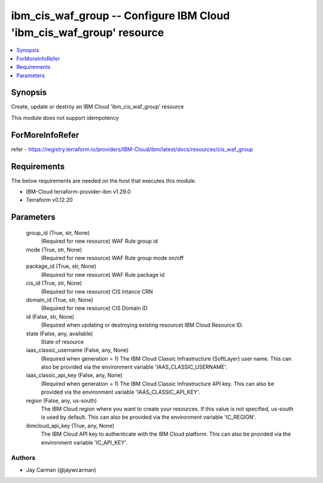
ibm_cis_waf_group -- Configure IBM Cloud 'ibm_cis_waf_group' resource
=====================================================================

.. contents::
   :local:
   :depth: 1


Synopsis
--------

Create, update or destroy an IBM Cloud 'ibm_cis_waf_group' resource

This module does not support idempotency


ForMoreInfoRefer
----------------
refer - https://registry.terraform.io/providers/IBM-Cloud/ibm/latest/docs/resources/cis_waf_group

Requirements
------------
The below requirements are needed on the host that executes this module.

- IBM-Cloud terraform-provider-ibm v1.29.0
- Terraform v0.12.20



Parameters
----------

  group_id (True, str, None)
    (Required for new resource) WAF Rule group id


  mode (True, str, None)
    (Required for new resource) WAF Rule group mode on/off


  package_id (True, str, None)
    (Required for new resource) WAF Rule package id


  cis_id (True, str, None)
    (Required for new resource) CIS Intance CRN


  domain_id (True, str, None)
    (Required for new resource) CIS Domain ID


  id (False, str, None)
    (Required when updating or destroying existing resource) IBM Cloud Resource ID.


  state (False, any, available)
    State of resource


  iaas_classic_username (False, any, None)
    (Required when generation = 1) The IBM Cloud Classic Infrastructure (SoftLayer) user name. This can also be provided via the environment variable 'IAAS_CLASSIC_USERNAME'.


  iaas_classic_api_key (False, any, None)
    (Required when generation = 1) The IBM Cloud Classic Infrastructure API key. This can also be provided via the environment variable 'IAAS_CLASSIC_API_KEY'.


  region (False, any, us-south)
    The IBM Cloud region where you want to create your resources. If this value is not specified, us-south is used by default. This can also be provided via the environment variable 'IC_REGION'.


  ibmcloud_api_key (True, any, None)
    The IBM Cloud API key to authenticate with the IBM Cloud platform. This can also be provided via the environment variable 'IC_API_KEY'.













Authors
~~~~~~~

- Jay Carman (@jaywcarman)


